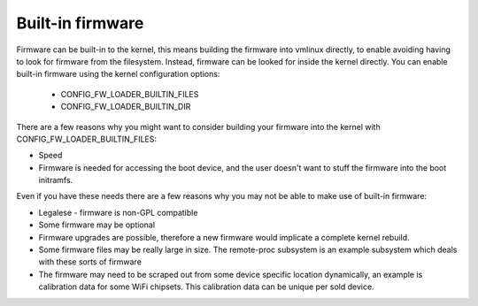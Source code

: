 =================
Built-in firmware
=================

Firmware can be built-in to the kernel, this means building the firmware
into vmlinux directly, to enable avoiding having to look for firmware from
the filesystem. Instead, firmware can be looked for inside the kernel
directly. You can enable built-in firmware using the kernel configuration
options:

  * CONFIG_FW_LOADER_BUILTIN_FILES
  * CONFIG_FW_LOADER_BUILTIN_DIR

There are a few reasons why you might want to consider building your firmware
into the kernel with CONFIG_FW_LOADER_BUILTIN_FILES:

* Speed
* Firmware is needed for accessing the boot device, and the user doesn't
  want to stuff the firmware into the boot initramfs.

Even if you have these needs there are a few reasons why you may not be
able to make use of built-in firmware:

* Legalese - firmware is non-GPL compatible
* Some firmware may be optional
* Firmware upgrades are possible, therefore a new firmware would implicate
  a complete kernel rebuild.
* Some firmware files may be really large in size. The remote-proc subsystem
  is an example subsystem which deals with these sorts of firmware
* The firmware may need to be scraped out from some device specific location
  dynamically, an example is calibration data for some WiFi chipsets. This
  calibration data can be unique per sold device.

